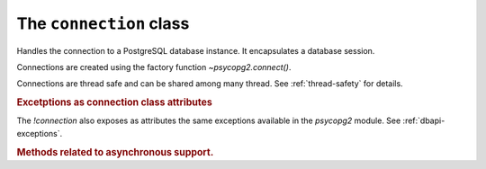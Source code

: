 The ``connection`` class
========================

.. sectionauthor:: Daniele Varrazzo <daniele.varrazzo@gmail.com>

.. testsetup::

    from pprint import pprint
    import psycopg2.extensions

    drop_test_table('foo')

.. class:: connection

    Handles the connection to a PostgreSQL database instance. It encapsulates
    a database session.

    Connections are created using the factory function
    `~psycopg2.connect()`.

    Connections are thread safe and can be shared among many thread. See
    :ref:`thread-safety` for details.

    .. method:: cursor([name] [, cursor_factory])
          
        Return a new `cursor` object using the connection.

        If `name` is specified, the returned cursor will be a *server
        side* (or *named*) cursor. Otherwise the cursor will be *client side*.
        See :ref:`server-side-cursors` for further details.

        The `cursor_factory` argument can be used to create non-standard
        cursors. The class returned should be a subclass of
        `psycopg2.extensions.cursor`. See :ref:`subclassing-cursor` for
        details.

        .. extension::

            The `name` and `cursor_factory` parameters are Psycopg
            extensions to the |DBAPI|.


    .. index::
        pair: Transaction; Commit

    .. method:: commit()
          
        Commit any pending transaction to the database. Psycopg can be set to
        perform automatic commits at each operation, see
        `~connection.set_isolation_level()`.
        

    .. index::
        pair: Transaction; Rollback

    .. method:: rollback()

        Roll back to the start of any pending transaction.  Closing a
        connection without committing the changes first will cause an implicit
        rollback to be performed.


    .. method:: close()
              
        Close the connection now (rather than whenever `__del__()` is
        called).  The connection will be unusable from this point forward; an
        `~psycopg2.InterfaceError` will be raised if any operation is
        attempted with the connection.  The same applies to all cursor objects
        trying to use the connection.  Note that closing a connection without
        committing the changes first will cause an implicit rollback to be
        performed (unless a different isolation level has been selected: see
        `~connection.set_isolation_level()`).


    .. index::
        single: Exceptions; In the connection class

    .. rubric:: Excetptions as connection class attributes

    The `!connection` also exposes as attributes the same exceptions
    available in the `psycopg2` module.  See :ref:`dbapi-exceptions`.


    .. extension::

        The above methods are the only ones defined by the |DBAPI| protocol.
        The Psycopg connection objects exports the following additional
        methods and attributes.


    .. attribute:: closed

        Read-only attribute reporting whether the database connection is open
        (0) or closed (1).


    .. method:: reset

        Reset the connection to the default.

        The method rolls back an eventual pending transaction and executes the
        PostgreSQL |RESET|_ and |SET SESSION AUTHORIZATION|__ to revert the
        session to the default values.

        .. |RESET| replace:: :sql:`RESET`
        .. _RESET: http://www.postgresql.org/docs/8.4/static/sql-reset.html

        .. |SET SESSION AUTHORIZATION| replace:: :sql:`SET SESSION AUTHORIZATION`
        .. __: http://www.postgresql.org/docs/8.4/static/sql-set-session-authorization.html

        .. versionadded:: 2.0.12


    .. attribute:: dsn

        Read-only string containing the connection string used by the
        connection.


    .. index::
        pair: Transaction; Autocommit
        pair: Transaction; Isolation level

    .. _autocommit:

    .. attribute:: isolation_level
    .. method:: set_isolation_level(level)

        Read or set the `transaction isolation level`_ for the current session.
        The level defines the different phenomena that can happen in the
        database between concurrent transactions.

        The value set or read is an integer: symbolic constants are defined in
        the module `psycopg2.extensions`: see
        :ref:`isolation-level-constants` for the available values.

        The default level is :sql:`READ COMMITTED`: at this level a
        transaction is automatically started the first time a database command
        is executed.  If you want an *autocommit* mode, switch to
        `~psycopg2.extensions.ISOLATION_LEVEL_AUTOCOMMIT` before
        executing any command::

            >>> conn.set_isolation_level(psycopg2.extensions.ISOLATION_LEVEL_AUTOCOMMIT)

        See also :ref:`transactions-control`.

    .. index::
        pair: Client; Encoding

    .. attribute:: encoding
    .. method:: set_client_encoding(enc)

        Read or set the client encoding for the current session. The default
        is the encoding defined by the database. It should be one of the
        `characters set supported by PostgreSQL`__

        .. __: http://www.postgresql.org/docs/8.4/static/multibyte.html


    .. index::
        pair: Client; Logging

    .. attribute:: notices

        A list containing all the database messages sent to the client during
        the session.

        .. doctest::
            :options: NORMALIZE_WHITESPACE

            >>> cur.execute("CREATE TABLE foo (id serial PRIMARY KEY);")
            >>> pprint(conn.notices)
            ['NOTICE:  CREATE TABLE / PRIMARY KEY will create implicit index "foo_pkey" for table "foo"\n',
             'NOTICE:  CREATE TABLE will create implicit sequence "foo_id_seq" for serial column "foo.id"\n']

        To avoid a leak in case excessive notices are generated, only the last
        50 messages are kept.

        You can configure what messages to receive using `PostgreSQL logging
        configuration parameters`__ such as ``log_statement``,
        ``client_min_messages``, ``log_min_duration_statement`` etc.
        
        .. __: http://www.postgresql.org/docs/8.4/static/runtime-config-logging.html


    .. attribute:: notifies

        List containing asynchronous notifications received by the session.

        Received notifications have the form of a 2 items tuple
        :samp:`({pid},{name})`, where :samp:`{pid}` is the PID of the backend
        that sent the notification and :samp:`{name}` is the signal name
        specified in the :sql:`NOTIFY` command.

        For other details see :ref:`async-notify`.

    .. index::
        pair: Backend; PID

    .. method:: get_backend_pid()

        Returns the process ID (PID) of the backend server process handling
        this connection.

        Note that the PID belongs to a process executing on the database
        server host, not the local host!

        .. seealso:: libpq docs for `PQbackendPID()`__ for details.

            .. __: http://www.postgresql.org/docs/8.4/static/libpq-status.html#AEN33590

        .. versionadded:: 2.0.8


    .. index::
        pair: Server; Parameters

    .. method:: get_parameter_status(parameter)
    
        Look up a current parameter setting of the server.

        Potential values for ``parameter`` are: ``server_version``,
        ``server_encoding``, ``client_encoding``, ``is_superuser``,
        ``session_authorization``, ``DateStyle``, ``TimeZone``,
        ``integer_datetimes``, and ``standard_conforming_strings``.

        If server did not report requested parameter, return ``None``.

        .. seealso:: libpq docs for `PQparameterStatus()`__ for details.

            .. __: http://www.postgresql.org/docs/8.4/static/libpq-status.html#AEN33499

        .. versionadded:: 2.0.12


    .. index::
        pair: Transaction; Status

    .. method:: get_transaction_status()

        Return the current session transaction status as an integer.  Symbolic
        constants for the values are defined in the module
        `psycopg2.extensions`: see :ref:`transaction-status-constants`
        for the available values.

        .. seealso:: libpq docs for `PQtransactionStatus()`__ for details.

            .. __: http://www.postgresql.org/docs/8.4/static/libpq-status.html#AEN33480


    .. index::
        pair: Protocol; Version

    .. attribute:: protocol_version

        A read-only integer representing frontend/backend protocol being used.
        It can be 2 or 3.

        .. seealso:: libpq docs for `PQprotocolVersion()`__ for details.

            .. __: http://www.postgresql.org/docs/8.4/static/libpq-status.html#AEN33546

        .. versionadded:: 2.0.12


    .. index::
        pair: Server; Version

    .. attribute:: server_version

        A read-only integer representing the backend version.

        The number is formed by converting the major, minor, and revision
        numbers into two-decimal-digit numbers and appending them together.
        For example, version 8.1.5 will be returned as ``80105``.
        
        .. seealso:: libpq docs for `PQserverVersion()`__ for details.

            .. __: http://www.postgresql.org/docs/8.4/static/libpq-status.html#AEN33556

        .. versionadded:: 2.0.12


    .. index::
        pair: Connection; Status

    .. attribute:: status

        A read-only integer representing the status of the connection.
        Symbolic constants for the values are defined in the module 
        `psycopg2.extensions`: see :ref:`connection-status-constants`
        for the available values.


    .. method:: lobject([oid [, mode [, new_oid [, new_file [, lobject_factory]]]]])

        Return a new database large object. See :ref:`large-objects` for an
        overview.

        :param oid: The OID of the object to read or write. 0 to create
            a new large object and and have its OID assigned automatically.
        :param mode: Access mode to the object: can be ``r``, ``w``,
            ``rw`` or ``n`` (meaning don't open it).
        :param new_oid: Create a new object using the specified OID. The
            function raises `OperationalError` if the OID is already in
            use. Default is 0, meaning assign a new one automatically.
        :param new_file: The name of a file to be imported in the the database
            (using the |lo_import|_ function)
        :param lobject_factory: Subclass of
            `~psycopg2.extensions.lobject` to be instantiated.
        :rtype: `~psycopg2.extensions.lobject`

        .. |lo_import| replace:: `!lo_import()`
        .. _lo_import: http://www.postgresql.org/docs/8.4/static/lo-interfaces.html#AEN36307

        .. versionadded:: 2.0.8



    .. rubric:: Methods related to asynchronous support.

    .. seealso:: :ref:`Asynchronous support <async-support>`.


    .. method:: issync()

        Return `True` if the connection is synchronous, `False` if asynchronous.


    .. method:: poll()

        Used during an asynchronous connection attempt, or when a cursor is
        executing a query on an asynchronous connection, make communication
        proceed if it wouldn't block.

        Return one of the constants defined in :ref:`poll-constants`. If it
        returns `~psycopg2.extensions.POLL_OK` then the connection has been
        estabilished or the query results are available on the client.
        Otherwise wait until the file descriptor returned by
        `~connection.fileno()` is ready to read or to write, as explained in
        :ref:`async-support`.


    .. method:: fileno()

        Return the file descriptor underlying the connection: useful to read
        its status during asynchronous communication.


    .. method:: executing()

        Return `True` if the connection is executing an asynchronous operation.

